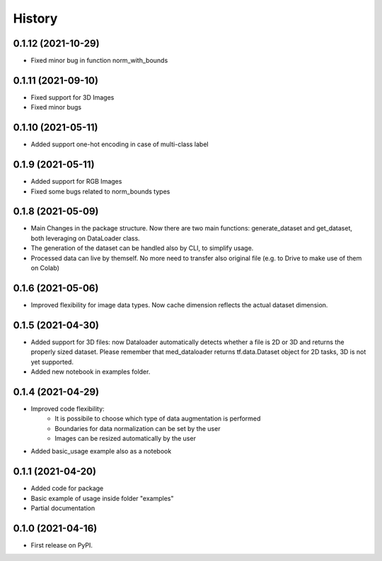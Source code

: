 =======
History
=======

0.1.12 (2021-10-29)
-------------------

* Fixed minor bug in function norm_with_bounds

0.1.11 (2021-09-10)
-------------------

* Fixed support for 3D Images
* Fixed minor bugs

0.1.10 (2021-05-11)
-------------------

* Added support one-hot encoding in case of multi-class label

0.1.9 (2021-05-11)
------------------

* Added support for RGB Images
* Fixed some bugs related to norm_bounds types

0.1.8 (2021-05-09)
------------------

* Main Changes in the package structure. Now there are two main functions: 
  generate_dataset and get_dataset, both leveraging on DataLoader class.
* The generation of the dataset can be handled also by CLI, to simplify usage.
* Processed data can live by themself. No more need to transfer also original
  file (e.g. to Drive to make use of them on Colab)

0.1.6 (2021-05-06)
------------------

* Improved flexibility for image data types. Now cache dimension reflects the
  actual dataset dimension.

0.1.5 (2021-04-30)
------------------

* Added support for 3D files: now Dataloader automatically detects whether a
  file is 2D or 3D and returns the properly sized dataset. Please remember that
  med_dataloader returns tf.data.Dataset object for 2D tasks, 3D is not yet
  supported.
* Added new notebook in examples folder.

0.1.4 (2021-04-29)
------------------

* Improved code flexibility:
    * It is possibile to choose which type of data augmentation is performed
    * Boundaries for data normalization can be set by the user
    * Images can be resized automatically by the user
* Added basic_usage example also as a notebook

0.1.1 (2021-04-20)
------------------

* Added code for package
* Basic example of usage inside folder "examples"
* Partial documentation

0.1.0 (2021-04-16)
------------------

* First release on PyPI.
